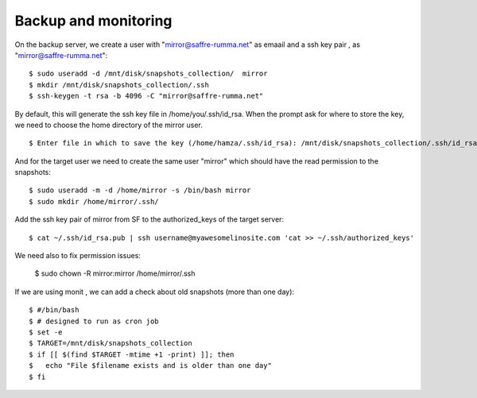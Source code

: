 =====================
Backup and monitoring
=====================

On the backup server, we create a user with "mirror@saffre-rumma.net" as emaail and  a ssh key pair , as "mirror@saffre-rumma.net"::

    $ sudo useradd -d /mnt/disk/snapshots_collection/  mirror 
    $ mkdir /mnt/disk/snapshots_collection/.ssh
    $ ssh-keygen -t rsa -b 4096 -C "mirror@saffre-rumma.net"

By default, this will generate the ssh key file in /home/you/.ssh/id_rsa.
When the prompt ask for where to store the key, we need to choose the home directory of the mirror user. ::

    $ Enter file in which to save the key (/home/hamza/.ssh/id_rsa): /mnt/disk/snapshots_collection/.ssh/id_rsa

And for the target user we need to create the same user "mirror" which should have the read permission to the snapshots::

    $ sudo useradd -m -d /home/mirror -s /bin/bash mirror
    $ sudo mkdir /home/mirror/.ssh/

Add the ssh key pair of mirror from SF to the authorized_keys of the target server::

    $ cat ~/.ssh/id_rsa.pub | ssh username@myawesomelinosite.com 'cat >> ~/.ssh/authorized_keys'

We need also to fix permission issues:

    $ sudo chown -R mirror:mirror /home/mirror/.ssh

If we are using monit , we can add a check about old snapshots (more than one day)::

    $ #/bin/bash
    $ # designed to run as cron job
    $ set -e
    $ TARGET=/mnt/disk/snapshots_collection
    $ if [[ $(find $TARGET -mtime +1 -print) ]]; then
    $   echo "File $filename exists and is older than one day"
    $ fi
